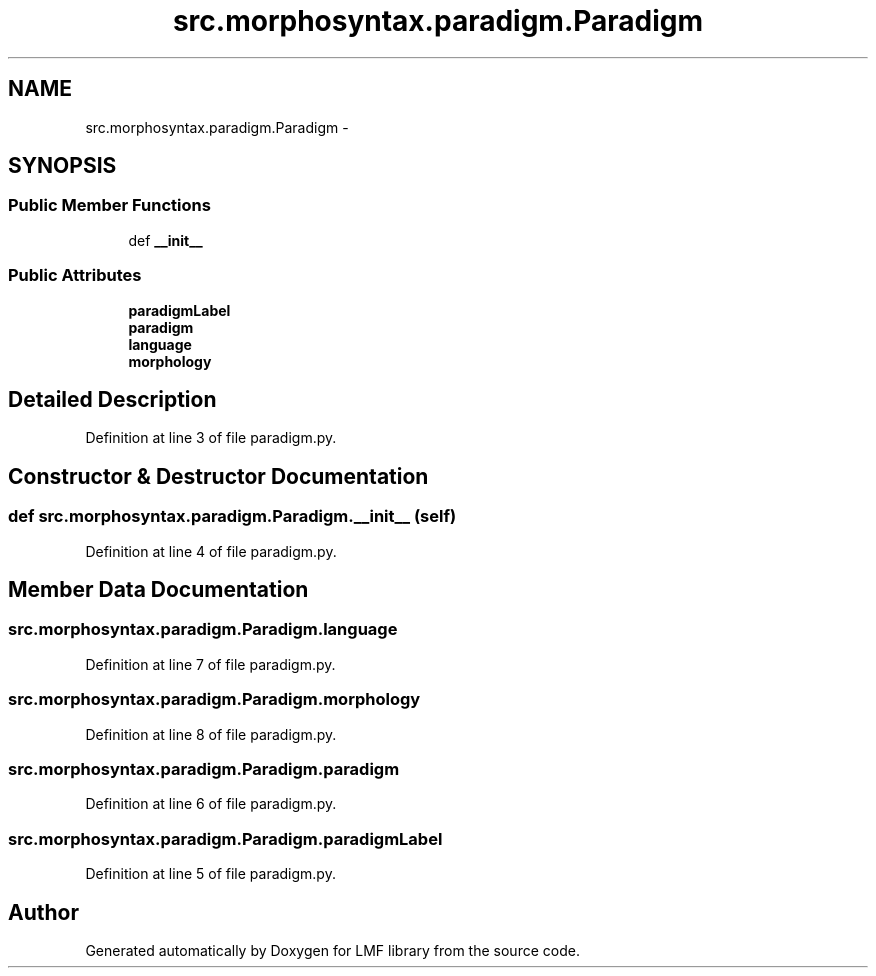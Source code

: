.TH "src.morphosyntax.paradigm.Paradigm" 3 "Thu Sep 18 2014" "LMF library" \" -*- nroff -*-
.ad l
.nh
.SH NAME
src.morphosyntax.paradigm.Paradigm \- 
.SH SYNOPSIS
.br
.PP
.SS "Public Member Functions"

.in +1c
.ti -1c
.RI "def \fB__init__\fP"
.br
.in -1c
.SS "Public Attributes"

.in +1c
.ti -1c
.RI "\fBparadigmLabel\fP"
.br
.ti -1c
.RI "\fBparadigm\fP"
.br
.ti -1c
.RI "\fBlanguage\fP"
.br
.ti -1c
.RI "\fBmorphology\fP"
.br
.in -1c
.SH "Detailed Description"
.PP 
Definition at line 3 of file paradigm\&.py\&.
.SH "Constructor & Destructor Documentation"
.PP 
.SS "def src\&.morphosyntax\&.paradigm\&.Paradigm\&.__init__ (self)"

.PP
Definition at line 4 of file paradigm\&.py\&.
.SH "Member Data Documentation"
.PP 
.SS "src\&.morphosyntax\&.paradigm\&.Paradigm\&.language"

.PP
Definition at line 7 of file paradigm\&.py\&.
.SS "src\&.morphosyntax\&.paradigm\&.Paradigm\&.morphology"

.PP
Definition at line 8 of file paradigm\&.py\&.
.SS "src\&.morphosyntax\&.paradigm\&.Paradigm\&.paradigm"

.PP
Definition at line 6 of file paradigm\&.py\&.
.SS "src\&.morphosyntax\&.paradigm\&.Paradigm\&.paradigmLabel"

.PP
Definition at line 5 of file paradigm\&.py\&.

.SH "Author"
.PP 
Generated automatically by Doxygen for LMF library from the source code\&.
